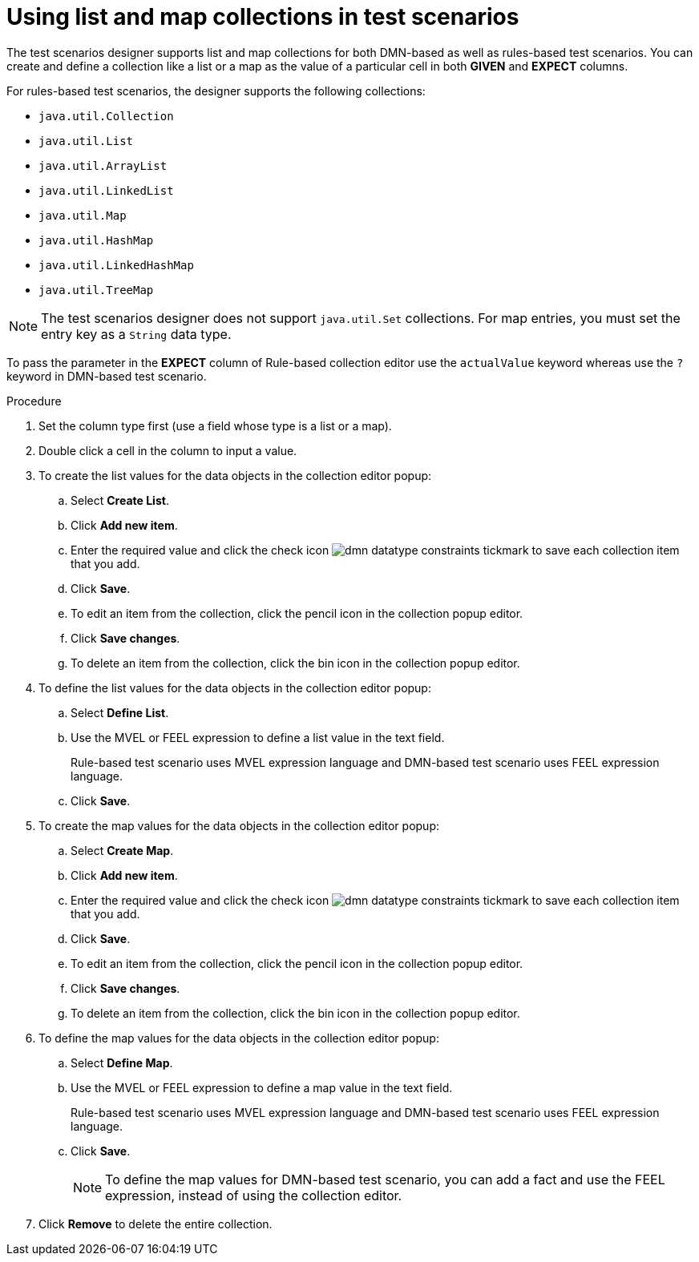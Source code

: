 [id='test-designer-list-map-add-remove-item-proc']
= Using list and map collections in test scenarios

The test scenarios designer supports list and map collections for both DMN-based as well as rules-based test scenarios. You can create and define a collection like a list or a map ​as the value of a particular cell in both *GIVEN* and *EXPECT* columns.

For rules-based test scenarios, the designer supports the following collections:

- `java.util.Collection`
- `java.util.List`
- `java.util.ArrayList`
- `java.util.LinkedList`
- `java.util.Map`
- `java.util.HashMap`
- `java.util.LinkedHashMap`
- `java.util.TreeMap`

[NOTE]
====
The test scenarios designer does not support `java.util.Set` collections. For map entries, you must set the entry key as a `String` data type.
====

To pass the parameter in the *EXPECT* column of Rule-based collection editor use the `actualValue` keyword whereas use the `?` keyword in DMN-based test scenario.

.Procedure
. Set the column type first (use a field whose type is a list or a map).
. Double click a cell in the column to input a value.
. To create the list values for the data objects in the collection editor popup:
.. Select *Create List*.
.. Click *Add new item*.
.. Enter the required value and click the check icon image:dmn/dmn-datatype-constraints-tickmark.png[] to save each collection item that you add.
.. Click *Save*.
.. To edit an item from the collection, click the pencil icon in the collection popup editor.
.. Click *Save changes*.
.. To delete an item from the collection, click the bin icon in the collection popup editor.

. To define the list values for the data objects in the collection editor popup:
.. Select *Define List*.
.. Use the MVEL or FEEL expression to define a list value in the text field.
+
Rule-based test scenario uses MVEL expression language and DMN-based test scenario uses FEEL expression language.
.. Click *Save*.

. To create the map values for the data objects in the collection editor popup:
.. Select *Create Map*.
.. Click *Add new item*.
.. Enter the required value and click the check icon image:dmn/dmn-datatype-constraints-tickmark.png[] to save each collection item that you add.
.. Click *Save*.
.. To edit an item from the collection, click the pencil icon in the collection popup editor.
.. Click *Save changes*.
.. To delete an item from the collection, click the bin icon in the collection popup editor.

. To define the map values for the data objects in the collection editor popup:
.. Select *Define Map*.
.. Use the MVEL or FEEL expression to define a map value in the text field.
+
Rule-based test scenario uses MVEL expression language and DMN-based test scenario uses FEEL expression language.
.. Click *Save*.
+
[NOTE]
====
To define the map values for DMN-based test scenario, you can add a fact and use the FEEL expression, instead of using the collection editor.
====
. Click *Remove* to delete the entire collection.
